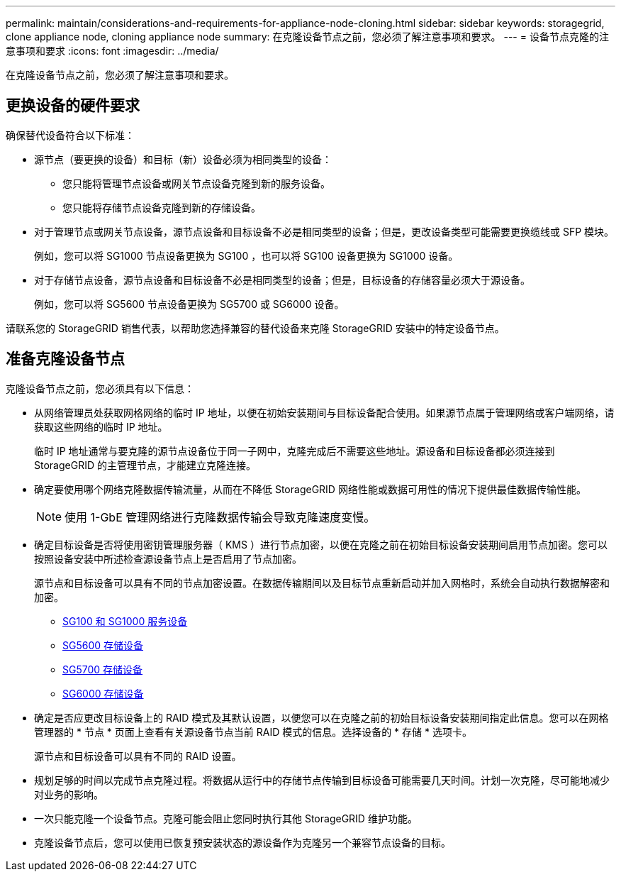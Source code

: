 ---
permalink: maintain/considerations-and-requirements-for-appliance-node-cloning.html 
sidebar: sidebar 
keywords: storagegrid, clone appliance node, cloning appliance node 
summary: 在克隆设备节点之前，您必须了解注意事项和要求。 
---
= 设备节点克隆的注意事项和要求
:icons: font
:imagesdir: ../media/


[role="lead"]
在克隆设备节点之前，您必须了解注意事项和要求。



== 更换设备的硬件要求

确保替代设备符合以下标准：

* 源节点（要更换的设备）和目标（新）设备必须为相同类型的设备：
+
** 您只能将管理节点设备或网关节点设备克隆到新的服务设备。
** 您只能将存储节点设备克隆到新的存储设备。


* 对于管理节点或网关节点设备，源节点设备和目标设备不必是相同类型的设备；但是，更改设备类型可能需要更换缆线或 SFP 模块。
+
例如，您可以将 SG1000 节点设备更换为 SG100 ，也可以将 SG100 设备更换为 SG1000 设备。

* 对于存储节点设备，源节点设备和目标设备不必是相同类型的设备；但是，目标设备的存储容量必须大于源设备。
+
例如，您可以将 SG5600 节点设备更换为 SG5700 或 SG6000 设备。



请联系您的 StorageGRID 销售代表，以帮助您选择兼容的替代设备来克隆 StorageGRID 安装中的特定设备节点。



== 准备克隆设备节点

克隆设备节点之前，您必须具有以下信息：

* 从网络管理员处获取网格网络的临时 IP 地址，以便在初始安装期间与目标设备配合使用。如果源节点属于管理网络或客户端网络，请获取这些网络的临时 IP 地址。
+
临时 IP 地址通常与要克隆的源节点设备位于同一子网中，克隆完成后不需要这些地址。源设备和目标设备都必须连接到 StorageGRID 的主管理节点，才能建立克隆连接。

* 确定要使用哪个网络克隆数据传输流量，从而在不降低 StorageGRID 网络性能或数据可用性的情况下提供最佳数据传输性能。
+

NOTE: 使用 1-GbE 管理网络进行克隆数据传输会导致克隆速度变慢。

* 确定目标设备是否将使用密钥管理服务器（ KMS ）进行节点加密，以便在克隆之前在初始目标设备安装期间启用节点加密。您可以按照设备安装中所述检查源设备节点上是否启用了节点加密。
+
源节点和目标设备可以具有不同的节点加密设置。在数据传输期间以及目标节点重新启动并加入网格时，系统会自动执行数据解密和加密。

+
** xref:../sg100-1000/index.adoc[SG100 和 SG1000 服务设备]
** xref:../sg5600/index.adoc[SG5600 存储设备]
** xref:../sg5700/index.adoc[SG5700 存储设备]
** xref:../sg6000/index.adoc[SG6000 存储设备]


* 确定是否应更改目标设备上的 RAID 模式及其默认设置，以便您可以在克隆之前的初始目标设备安装期间指定此信息。您可以在网格管理器的 * 节点 * 页面上查看有关源设备节点当前 RAID 模式的信息。选择设备的 * 存储 * 选项卡。
+
源节点和目标设备可以具有不同的 RAID 设置。

* 规划足够的时间以完成节点克隆过程。将数据从运行中的存储节点传输到目标设备可能需要几天时间。计划一次克隆，尽可能地减少对业务的影响。
* 一次只能克隆一个设备节点。克隆可能会阻止您同时执行其他 StorageGRID 维护功能。
* 克隆设备节点后，您可以使用已恢复预安装状态的源设备作为克隆另一个兼容节点设备的目标。

